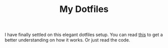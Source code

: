 #+TITLE: My Dotfiles

I have finally settled on this elegant dotfiles setup. You can read [[https://www.huxiaoxing.com/an-elegant-way-of-managing-dotfiles][this]] to get a better
understanding on how it works. Or just read the code.

